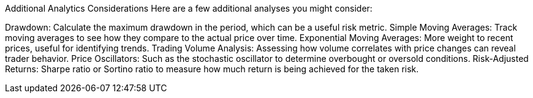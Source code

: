 Additional Analytics Considerations
Here are a few additional analyses you might consider:

Drawdown: Calculate the maximum drawdown in the period, which can be a useful risk metric.
Simple Moving Averages: Track moving averages to see how they compare to the actual price over time.
Exponential Moving Averages: More weight to recent prices, useful for identifying trends.
Trading Volume Analysis: Assessing how volume correlates with price changes can reveal trader behavior.
Price Oscillators: Such as the stochastic oscillator to determine overbought or oversold conditions.
Risk-Adjusted Returns: Sharpe ratio or Sortino ratio to measure how much return is being achieved for the taken risk.
